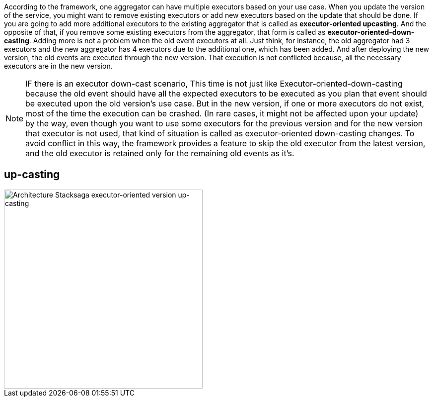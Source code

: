 According to the framework, one aggregator can have multiple executors based on your use case.
When you update the version of the service, you might want to remove existing executors or add new executors based on the update that should be done.
If you are going to add more additional executors to the existing aggregator that is called as *executor-oriented upcasting*.
And the opposite of that, if you remove some existing executors from the aggregator, that form is called as *executor-oriented-down-casting*.
Adding more is not a problem when the old event executors at all.
Just think, for instance, the old aggregator had 3 executors and the new aggregator has 4 executors due to the additional one, which has been added.
And after deploying the new version, the old events are executed through the new version.
That execution is not conflicted because, all the necessary executors are in the new version.

NOTE: IF there is an executor down-cast scenario, This time is not just like Executor-oriented-down-casting because the old event should have all the expected executors to be executed as you plan that event should be executed upon the old version's use case.
But in the new version, if one or more executors do not exist, most of the time the execution can be crashed.
(In rare cases, it might not be affected upon your update) by the way, even though you want to use some executors for the previous version and for the new version that executor is not used, that kind of situation is called as executor-oriented down-casting changes.
To avoid conflict in this way, the framework provides a feature to skip the old executor from the latest version, and the old executor is retained only for the remaining old events as it's.

== up-casting

image::Architecture-Stacksaga-executor-oriented-version-up-casting.drawio.svg[alt="Architecture Stacksaga executor-oriented version up-casting",height=400]

